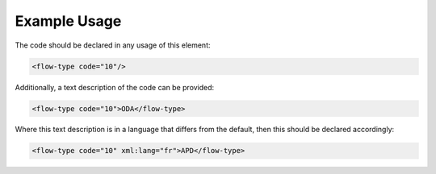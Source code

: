 
.. raw:: mediawiki

   {{for revison 1.02}}

Example Usage
^^^^^^^^^^^^^

The code should be declared in any usage of this element:



.. code-block:: xml


        <flow-type code="10"/>
    


Additionally, a text description of the code can be provided:



.. code-block:: xml


        <flow-type code="10">ODA</flow-type>
    


Where this text description is in a language that differs from the
default, then this should be declared accordingly:



.. code-block:: xml


        <flow-type code="10" xml:lang="fr">APD</flow-type>
    

